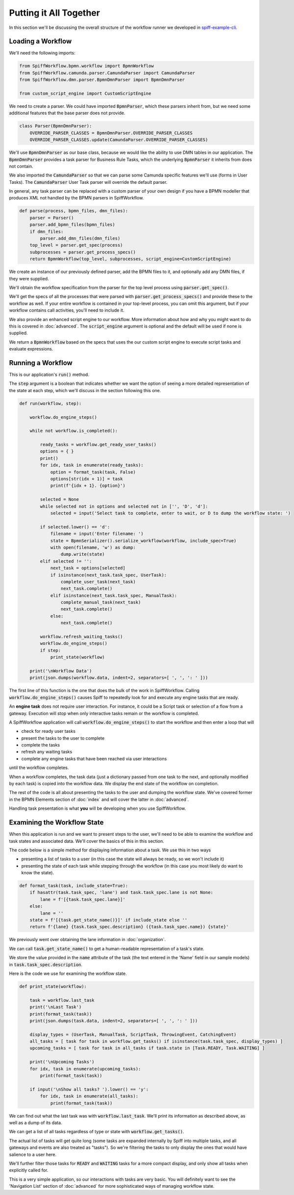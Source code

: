 Putting it All Together
=======================

In this section we'll be discussing the overall structure of the workflow
runner we developed in `spiff-example-cli <https://github.com/sartography/spiff-example-cli>`_.

Loading a Workflow
-------------------

We'll need the following imports:

.. code:: python

    from SpiffWorkflow.bpmn.workflow import BpmnWorkflow
    from SpiffWorkflow.camunda.parser.CamundaParser import CamundaParser
    from SpiffWorkflow.dmn.parser.BpmnDmnParser import BpmnDmnParser

    from custom_script_engine import CustomScriptEngine

We need to create a parser.  We could have imported :code:`BpmnParser`, which
these parsers inherit from, but we need some additional features that the base
parser does not provide.

.. code:: python

    class Parser(BpmnDmnParser):
        OVERRIDE_PARSER_CLASSES = BpmnDmnParser.OVERRIDE_PARSER_CLASSES
        OVERRIDE_PARSER_CLASSES.update(CamundaParser.OVERRIDE_PARSER_CLASSES)

We'll use :code:`BpmnDmnParser` as our base class, because we would like the ability
to use DMN tables in our application.  The :code:`BpmnDmnParser` provides a task
parser for Business Rule Tasks, which the underlying :code:`BpmnParser` it inherits from
does not contain.

We also imported the :code:`CamundaParser` so that we can parse some Camunda
specific features we'll use (forms in User Tasks).  The :code:`CamundaParser` User
Task parser will override the default parser.

In general, any task parser can be replaced with a custom parser of your
own design if you have a BPMN modeller that produces XML not handled by the
BPMN parsers in SpiffWorkflow.

.. code:: python

    def parse(process, bpmn_files, dmn_files):
        parser = Parser()
        parser.add_bpmn_files(bpmn_files)
        if dmn_files:
            parser.add_dmn_files(dmn_files)
        top_level = parser.get_spec(process)
        subprocesses = parser.get_process_specs()
        return BpmnWorkflow(top_level, subprocesses, script_engine=CustomScriptEngine)

We create an instance of our previously defined parser, add the BPMN files to it, and
optionally add any DMN files, if they were supplied.

We'll obtain the workflow specification from the parser for the top level process
using :code:`parser.get_spec()`.

We'll get the specs of all the processes that were parsed with :code:`parser.get_process_specs()`
and provide these to the workflow as well.  If your entire workflow is contained in your
top-level process, you can omit this argument, but if your workflow contains call activities,
you'll need to include it.

We also provide an enhanced script engine to our workflow.  More information about how and
why you might want to do this is covered in :doc:`advanced`.  The :code:`script_engine`
argument is optional and the default will be used if none is supplied.

We return a :code:`BpmnWorkflow` based on the specs that uses the our custom script engine
to execute script tasks and evaluate expressions.

Running a Workflow
------------------

This is our application's :code:`run()` method.

The :code:`step` argument is a boolean that indicates whether we want the option of seeing
a more detailed representation of the state at each step, which we'll discuss in the
section following this one.

.. code:: python

    def run(workflow, step):

        workflow.do_engine_steps()

        while not workflow.is_completed():

            ready_tasks = workflow.get_ready_user_tasks()
            options = { }
            print()
            for idx, task in enumerate(ready_tasks):
                option = format_task(task, False)
                options[str(idx + 1)] = task
                print(f'{idx + 1}. {option}')

            selected = None
            while selected not in options and selected not in ['', 'D', 'd']:
                selected = input('Select task to complete, enter to wait, or D to dump the workflow state: ')

            if selected.lower() == 'd':
                filename = input('Enter filename: ')
                state = BpmnSerializer().serialize_workflow(workflow, include_spec=True)
                with open(filename, 'w') as dump:
                    dump.write(state)
            elif selected != '':
                next_task = options[selected]
                if isinstance(next_task.task_spec, UserTask):
                    complete_user_task(next_task)
                    next_task.complete()
                elif isinstance(next_task.task_spec, ManualTask):
                    complete_manual_task(next_task)
                    next_task.complete()
                else:
                    next_task.complete()

            workflow.refresh_waiting_tasks()
            workflow.do_engine_steps()
            if step:
                print_state(workflow)

        print('\nWorkflow Data')
        print(json.dumps(workflow.data, indent=2, separators=[ ', ', ': ' ]))

The first line of this function is the one that does the bulk of the work in
SpiffWorkflow.  Calling :code:`workflow.do_engine_steps()` causes Spiff to repeatedly
look for and execute any engine tasks that are ready.

An **engine task** does not require user interaction. For instance, it could be
a Script task or selection of a flow from a gateway.  Execution will
stop when only interactive tasks remain or the workflow is completed.

A SpiffWorkflow application will call :code:`workflow.do_engine_steps()` to start the
workflow and then enter a loop that will

- check for ready user tasks
- present the tasks to the user to complete
- complete the tasks
- refresh any waiting tasks
- complete any engine tasks that have been reached via user interactions

until the workflow completes.

When a workflow completes, the task data (just a dictionary passed from one task to the
next, and optionally modified by each task) is copied into the workflow data.  We display
the end state of the workflow on completion.

The rest of the code is all about presenting the tasks to the user and dumping the
workflow state.  We've covered former in the BPMN Elements section of :doc:`index`
and will cover the latter in :doc:`advanced`.

Handling task presentation is what **you** will be developing when you use SpiffWorkflow.

Examining the Workflow State
----------------------------

When this application is run and we want to present steps to the user, we'll need
to be able to examine the workflow and task states and associated data.  We'll cover
the basics of this in this section.

The code below is a simple method for displaying information about a task.  We use
this in two ways

- presenting a list of tasks to a user (in this case the state will always be ready, so we won't include it)
- presenting the state of each task while stepping through the workflow (in this case you most likely do want to know the state).

.. code:: python

    def format_task(task, include_state=True):
        if hasattr(task.task_spec, 'lane') and task.task_spec.lane is not None:
            lane = f'[{task.task_spec.lane}]'
        else:
            lane = ''
        state = f'[{task.get_state_name()}]' if include_state else ''
        return f'{lane} {task.task_spec.description} ({task.task_spec.name}) {state}'

We previously went over obtaining the lane information in :doc:`organization`.

We can call :code:`task.get_state_name()` to get a human-readable representation of
a task's state.

We store the value provided in the :code:`name` attribute of the task (the text
entered in the 'Name' field in our sample models) in :code:`task.task_spec.description`.

Here is the code we use for examining the workflow state.

.. code:: python

    def print_state(workflow):

        task = workflow.last_task
        print('\nLast Task')
        print(format_task(task))
        print(json.dumps(task.data, indent=2, separators=[ ', ', ': ' ]))

        display_types = (UserTask, ManualTask, ScriptTask, ThrowingEvent, CatchingEvent)
        all_tasks = [ task for task in workflow.get_tasks() if isinstance(task.task_spec, display_types) ]
        upcoming_tasks = [ task for task in all_tasks if task.state in [Task.READY, Task.WAITING] ]

        print('\nUpcoming Tasks')
        for idx, task in enumerate(upcoming_tasks):
            print(format_task(task))

        if input('\nShow all tasks? ').lower() == 'y':
            for idx, task in enumerate(all_tasks):
                print(format_task(task))

We can find out what the last task was with :code:`workflow.last_task`.  We'll print
its information as described above, as well as a dump of its data.

We can get a list of all tasks regardless of type or state with :code:`workflow.get_tasks()`.

The actual list of tasks will get quite long (some tasks are expanded internally by Spiff into
multiple tasks, and all gateways and events are also treated as "tasks").  So we're filtering
the tasks to only display the ones that would have salience to a user here.

We'll further filter those tasks for :code:`READY` and :code:`WAITING` tasks for a more
compact display, and only show all tasks when explicitly called for.

This is a very simple application, so our interactions with tasks are very basic.  You will
definitely want to see the 'Navigation List' section of :doc:`advanced` for more sophisticated
ways of managing workflow state.


